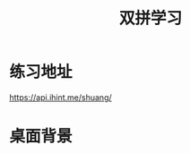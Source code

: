 #+TITLE: 双拼学习

* 练习地址
https://api.ihint.me/shuang/

* 桌面背景
[[https://qinxiaoguang.github.io/blog/static/img/sp_study.jpg]]
